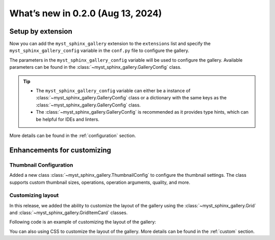 ==================================
What’s new in 0.2.0 (Aug 13, 2024)
==================================


Setup by extension
------------------

Now you can add the ``myst_sphinx_gallery`` extension to the ``extensions``
list and specify the ``myst_sphinx_gallery_config`` variable in the
``conf.py`` file to configure the gallery.

.. code-block:: python
    :caption: conf.py
    :emphasize-lines: 1, 9

    extensions = [
        ...,  # other extensions
        "myst_sphinx_gallery",
    ]

    from pathlib import Path
    from myst_sphinx_gallery import GalleryConfig

    myst_sphinx_gallery_config = GalleryConfig(
        examples_dirs="../../examples",
        gallery_dirs="auto_examples",
        root_dir=Path(__file__).parent,
        notebook_thumbnail_strategy="code",
        thumbnail_strategy="last",
    )

The parameters in the ``myst_sphinx_gallery_config`` variable will be used to
configure the gallery. Available parameters can be found in the
:class:`~myst_sphinx_gallery.GalleryConfig` class.

.. tip::

    - The ``myst_sphinx_gallery_config`` variable can either be a instance of :class:`~myst_sphinx_gallery.GalleryConfig` class or a dictionary with the same keys as the :class:`~myst_sphinx_gallery.GalleryConfig` class.
    - The :class:`~myst_sphinx_gallery.GalleryConfig` is recommended as it
      provides type hints, which can be helpful for IDEs and linters.

More details can be found in the :ref:`configuration` section.

Enhancements for customizing
----------------------------

Thumbnail Configuration
^^^^^^^^^^^^^^^^^^^^^^^

Added a new class :class:`~myst_sphinx_gallery.ThumbnailConfig` to configure
the thumbnail settings. The class supports custom thumbnail sizes, operations,
operation arguments, quality, and more.

.. code-block:: python
    :caption: conf.py
    :emphasize-lines: 1, 9

    from myst_sphinx_gallery import generate_gallery, GalleryConfig, ThumbnailConfig

    generate_gallery(
        GalleryConfig(
            examples_dirs="../../examples3",
            gallery_dirs="auto_examples3",
            root_dir=Path(__file__).parent,
            thumbnail_config=ThumbnailConfig(
                ref_size=(320, 320),
                operation="pad",
                operation_kwargs={"color": "orange"},
            ),
            ..., # other configurations
        )
    )

Customizing layout
^^^^^^^^^^^^^^^^^^

In this release, we added the ability to customize the layout of the gallery
using the :class:`~myst_sphinx_gallery.Grid` and
:class:`~myst_sphinx_gallery.GridItemCard` classes.

Following code is an example of customizing the layout of the gallery:

.. code-block:: python
    :caption: conf.py

    from myst_sphinx_gallery import generate_gallery, GalleryConfig, Grid, GridItemCard

    generate_gallery(
        GalleryConfig(
            examples_dirs="../../examples3",
            gallery_dirs="auto_examples3",
            root_dir=Path(__file__).parent,
            grid=Grid(
                grid_args=(1, 2, 2, 2),
                margin=3,
                padding=2,
            ),
            grid_item_card=GridItemCard(columns=5, margin=3, padding=3),
            ..., # other configurations
        )
    )

You can also using CSS to customize the layout of the gallery. More details
can be found in the :ref:`custom` section.
